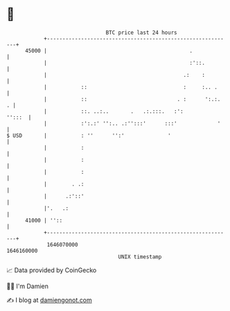 * 👋

#+begin_example
                                   BTC price last 24 hours                    
               +------------------------------------------------------------+ 
         45000 |                                              .             | 
               |                                              :'::.         | 
               |                                            .:    :         | 
               |           ::                               :     :.. .     | 
               |           ::                             . :      ':.:.  . | 
               |           ::. ..:..       .   .:.:::.   :':         '':::  | 
               |           :':.:' '':.. .:'':::'      :::'             '    | 
   $ USD       |           : ''      '':'              '                    | 
               |           :                                                | 
               |           :                                                | 
               |           :                                                | 
               |        . .:                                                | 
               |      .:'::'                                                | 
               |'.   .:                                                     | 
         41000 | ''::                                                       | 
               +------------------------------------------------------------+ 
                1646070000                                        1646160000  
                                       UNIX timestamp                         
#+end_example
📈 Data provided by CoinGecko

🧑‍💻 I'm Damien

✍️ I blog at [[https://www.damiengonot.com][damiengonot.com]]
